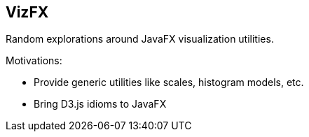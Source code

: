 == VizFX

Random explorations around JavaFX visualization utilities.

Motivations:

* Provide generic utilities like scales, histogram models, etc.
* Bring D3.js idioms to JavaFX